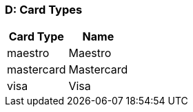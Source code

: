 [#AppendixD]
=== D: Card Types

ifdef::env-wirecard[]
[%autowidth]
|===
|Card Type |Name

ifndef::env-nova[]
|amex           |American Express
|arca           |ArCa
|aura           |Aura
|cartasi        |CartaSi
|cartebancaire  |Carte Bancaire
|cartebleue     |Carte Bleue
|cup            |China Union Pay
|dankort        |Dankort
|diners         |Diners Club
|discover       |Discover
|elo            |Elo
|hiper          |Hiper
|hipercard      |Hipercard
|jcb            |JCB
|maestro        |Maestro
endif::[]
|mastercard     |Mastercard
ifndef::env-nova[]
|mir            |MIR
|postepay       |PostePay
|rupay          |Rupay
|uatp           |UATP
|upi            |UPI
|upop           |UnionPay Online Payments
|uzcard         |Uzcard
endif::[]
|visa           |Visa
ifndef::env-nova[]
|vpay           |V PAY
endif::[]
|===
endif::[]

ifndef::env-wirecard[]
[%autowidth]
|===
|Card Type |Name

|maestro        |Maestro
|mastercard     |Mastercard
|visa           |Visa
|===
endif::[]